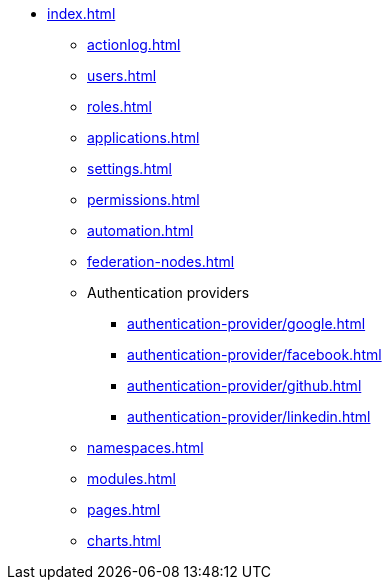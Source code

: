 * xref:index.adoc[]

** xref:actionlog.adoc[]
** xref:users.adoc[]
** xref:roles.adoc[]
** xref:applications.adoc[]
** xref:settings.adoc[]
** xref:permissions.adoc[]
** xref:automation.adoc[]
** xref:federation-nodes.adoc[]

** Authentication providers
*** xref:authentication-provider/google.adoc[]
*** xref:authentication-provider/facebook.adoc[]
*** xref:authentication-provider/github.adoc[]
*** xref:authentication-provider/linkedin.adoc[]

** xref:namespaces.adoc[]
** xref:modules.adoc[]
** xref:pages.adoc[]
** xref:charts.adoc[]
